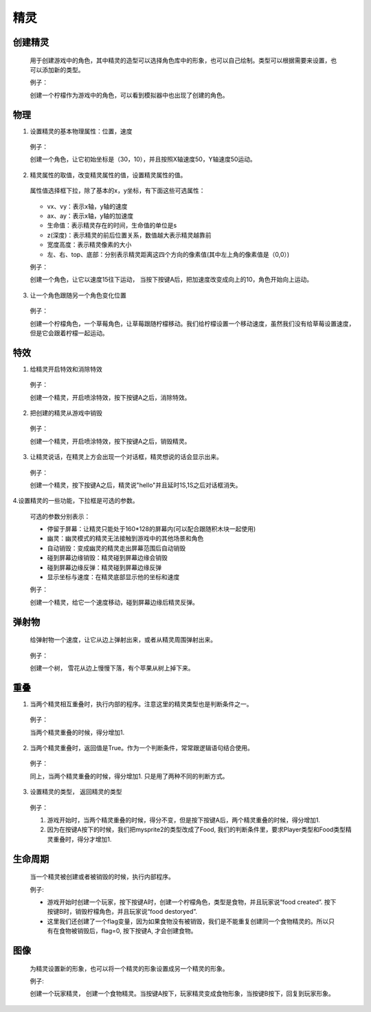 精灵
========

创建精灵
----------

    用于创建游戏中的角色，其中精灵的造型可以选择角色库中的形象，也可以自己绘制。类型可以根据需要来设置，也可以添加新的类型。

    .. image:: images/sprite_create.png
        :width: 486.5
     
    例子：

    创建一个柠檬作为游戏中的角色，可以看到模拟器中也出现了创建的角色。

        .. image:: images/create_example.png

物理
------

1. 设置精灵的基本物理属性：位置，速度

    .. image:: images/physic.png    
        :width: 330
    
   例子：

   创建一个角色，让它初始坐标是（30，10），并且按照X轴速度50，Y轴速度50运动。

    .. image:: images/physic_example.png

2. 精灵属性的取值，改变精灵属性的值，设置精灵属性的值。

    .. image:: images/physic_2.png
        :width: 297.5

   属性值选择框下拉，除了基本的x，y坐标，有下面这些可选属性：

    .. image:: images/physic_3.png

   * vx、vy：表示x轴，y轴的速度
   * ax、ay：表示x轴，y轴的加速度
   * 生命值：表示精灵存在的时间，生命值的单位是s
   * z(深度)：表示精灵的前后位置关系，数值越大表示精灵越靠前
   * 宽度高度：表示精灵像素的大小
   * 左、右、top、底部：分别表示精灵距离这四个方向的像素值(其中左上角的像素值是（0,0）)
      
   例子：

   创建一个角色，让它以速度15往下运动， 当按下按键A后，把加速度改变成向上的10，角色开始向上运动。

    .. image:: images/physic_example2.png

3. 让一个角色跟随另一个角色变化位置

    .. image:: images/physic_4.png
        :width: 353

   例子：

   创建一个柠檬角色，一个草莓角色，让草莓跟随柠檬移动。我们给柠檬设置一个移动速度，虽然我们没有给草莓设置速度，但是它会跟着柠檬一起运动。

    .. image:: images/physic_example3.png

特效
-------
1. 给精灵开启特效和消除特效

    .. image:: images/effect_1.png
        :width: 327

   例子：

   创建一个精灵，开启喷涂特效，按下按键A之后，消除特效。

    .. image:: images/effect_example1.png

2. 把创建的精灵从游戏中销毁

    .. image:: images/effect_2.png
        :width: 188.5

   例子：

   创建一个精灵，开启喷涂特效，按下按键A之后，销毁精灵。

    .. image:: images/effect_example2.png

3. 让精灵说话，在精灵上方会出现一个对话框，精灵想说的话会显示出来。

    .. image:: images/effect_3.png
        :width: 267.5

   例子：

   创建一个精灵，按下按键A之后，精灵说"hello"并且延时1S,1S之后对话框消失。

    .. image:: images/effect_example3.png

4.设置精灵的一些功能，下拉框是可选的参数。

    .. image:: images/effect_4.png

   可选的参数分别表示：
   
   * 停留于屏幕：让精灵只能处于160*128的屏幕内(可以配合跟随积木块一起使用)
   * 幽灵：幽灵模式的精灵无法接触到游戏中的其他场景和角色
   * 自动销毁：变成幽灵的精灵走出屏幕范围后自动销毁
   * 碰到屏幕边缘销毁：精灵碰到屏幕边缘会销毁
   * 碰到屏幕边缘反弹：精灵碰到屏幕边缘反弹
   * 显示坐标与速度：在精灵底部显示他的坐标和速度

   例子：

   创建一个精灵，给它一个速度移动，碰到屏幕边缘后精灵反弹。

    .. image:: images/effect_example4.png

弹射物
--------

   给弹射物一个速度，让它从边上弹射出来，或者从精灵周围弹射出来。

    .. image:: images/jump.png
        :width: 656

   例子：

   创建一个树， 雪花从边上慢慢下落，有个苹果从树上掉下来。

    .. image:: images/jump_example.png

重叠
-------

1. 当两个精灵相互重叠时，执行内部的程序。注意这里的精灵类型也是判断条件之一。

    .. image:: images/overlap1.png
        :width: 622.5

   例子：
   
   当两个精灵重叠的时候，得分增加1.

    .. image:: images/overlap_example1.png

2. 当两个精灵重叠时，返回值是True。作为一个判断条件，常常跟逻辑语句结合使用。

    .. image:: images/overlap2.png
        :width: 342

   例子：

   同上，当两个精灵重叠的时候，得分增加1. 只是用了两种不同的判断方式。

    .. image:: images/overlap_example2.png

3. 设置精灵的类型， 返回精灵的类型

    .. image:: images/overlap3.png
        :width: 330.5

   例子：

   1. 游戏开始时，当两个精灵重叠的时候，得分不变，但是按下按键A后，两个精灵重叠的时候，得分增加1.
   2. 因为在按键A按下的时候，我们把mysprite2的类型改成了Food, 我们的判断条件里，要求Player类型和Food类型精灵重叠时，得分才增加1.

    .. image:: images/overlap_example3.png

生命周期
----------

    当一个精灵被创建或者被销毁的时候，执行内部程序。

    .. image:: images/life.png
        :width: 377

    例子:

    * 游戏开始时创建一个玩家，按下按键A时，创建一个柠檬角色，类型是食物，并且玩家说“food created”. 按下按键B时，销毁柠檬角色，并且玩家说“food destoryed”.
    * 这里我们还创建了一个flag变量，因为如果食物没有被销毁，我们是不能重复创建同一个食物精灵的。所以只有在食物被销毁后，flag=0, 按下按键A, 才会创建食物。

    .. image:: images/life_example1.png

图像
-----

    为精灵设置新的形象，也可以将一个精灵的形象设置成另一个精灵的形象。

    .. image:: images/image.png
        :width: 269.5

    例子:

    创建一个玩家精灵， 创建一个食物精灵。当按键A按下，玩家精灵变成食物形象，当按键B按下，回复到玩家形象。

    .. image:: images/image_example.png